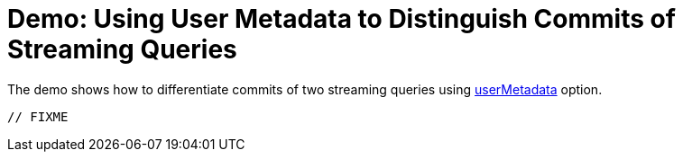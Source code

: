 = Demo: Using User Metadata to Distinguish Commits of Streaming Queries
:navtitle: Using User Metadata to Distinguish Commits of Streaming Queries

The demo shows how to differentiate commits of two streaming queries using xref:ROOT:DeltaOptions.adoc#userMetadata[userMetadata] option.

[source,plaintext]
----
// FIXME
----
